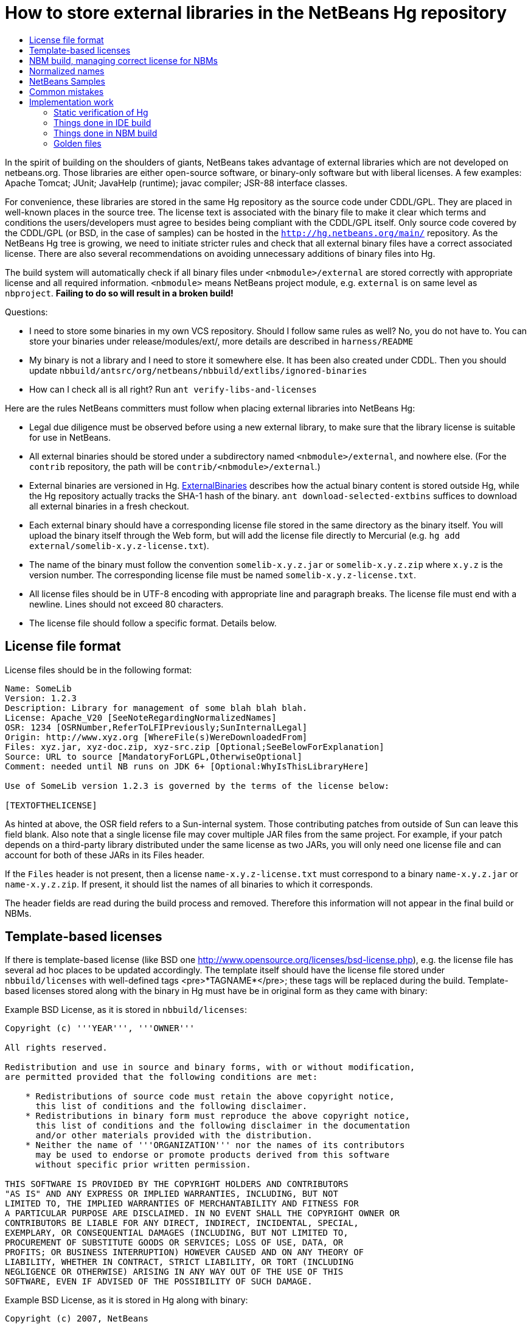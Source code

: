 // 
//     Licensed to the Apache Software Foundation (ASF) under one
//     or more contributor license agreements.  See the NOTICE file
//     distributed with this work for additional information
//     regarding copyright ownership.  The ASF licenses this file
//     to you under the Apache License, Version 2.0 (the
//     "License"); you may not use this file except in compliance
//     with the License.  You may obtain a copy of the License at
// 
//       http://www.apache.org/licenses/LICENSE-2.0
// 
//     Unless required by applicable law or agreed to in writing,
//     software distributed under the License is distributed on an
//     "AS IS" BASIS, WITHOUT WARRANTIES OR CONDITIONS OF ANY
//     KIND, either express or implied.  See the License for the
//     specific language governing permissions and limitations
//     under the License.
//

=  How to store external libraries in the NetBeans Hg repository
:page-layout: wikidev
:page-tags: wiki, devfaq, needsreview
:jbake-status: published
:keywords: Apache NetBeans wiki DevFaqExternalLibraries
:description: Apache NetBeans wiki DevFaqExternalLibraries
:toc: left
:toc-title:
:page-syntax: true
:page-wikidevsection: _development_issues_module_basics_and_classpath_issues_and_information_about_rcpplatform_application_configuration
:page-position: 13


In the spirit of building on the shoulders of giants,
NetBeans takes advantage of external libraries which are not developed on netbeans.org.
Those libraries are either open-source software,
or binary-only software but with liberal licenses.
A few examples: Apache Tomcat; JUnit; JavaHelp (runtime);
javac compiler; JSR-88 interface classes.

For convenience, these libraries are stored
in the same Hg repository as the source code under CDDL/GPL.
They are placed in well-known places in the source tree.
The license text is associated with the binary file
to make it clear which terms and conditions the users/developers must agree to
besides being compliant with the CDDL/GPL itself.
Only source code covered by the CDDL/GPL (or BSD, in the case of samples)
can be hosted in the `link:http://hg.netbeans.org/main/[http://hg.netbeans.org/main/]` repository.
As the NetBeans Hg tree is growing, we need to initiate stricter rules
and check that all external binary files have a correct associated license.
There are also several recommendations
on avoiding unnecessary additions of binary files into Hg.

The build system will automatically check if all binary files under `<nbmodule>/external`
are stored correctly with appropriate license and all required information.
`<nbmodule>` means NetBeans project module, e.g. `external` is on same level as `nbproject`.
*Failing to do so will result in a broken build!*

Questions:

* I need to store some binaries in my own VCS repository. Should I follow same rules as well? No, you do not have to. You can store your binaries under release/modules/ext/, more details are described in `harness/README`
* My binary is not a library and I need to store it somewhere else. It has been also created under CDDL. Then you should update `nbbuild/antsrc/org/netbeans/nbbuild/extlibs/ignored-binaries`
* How can I check all is all right? Run `ant verify-libs-and-licenses`

Here are the rules NetBeans committers must follow when placing external libraries into NetBeans Hg:

* Legal due diligence must be observed before using a new external library, to make sure that the library license is suitable for use in NetBeans.
* All external binaries should be stored under a subdirectory named `<nbmodule>/external`, and nowhere else. (For the `contrib` repository, the path will be `contrib/<nbmodule>/external`.)
* External binaries are versioned in Hg. xref:wiki::wiki/ExternalBinaries.adoc[ExternalBinaries] describes how the actual binary content is stored outside Hg, while the Hg repository actually tracks the SHA-1 hash of the binary. `ant download-selected-extbins` suffices to download all external binaries in a fresh checkout.
* Each external binary should have a corresponding license file stored in the same directory as the binary itself. You will upload the binary itself through the Web form, but will add the license file directly to Mercurial (e.g. `hg add external/somelib-x.y.z-license.txt`).
* The name of the binary must follow the convention `somelib-x.y.z.jar` or `somelib-x.y.z.zip` where `x.y.z` is the version number. The corresponding license file must be named `somelib-x.y.z-license.txt`.
* All license files should be in UTF-8 encoding with appropriate line and paragraph breaks. The license file must end with a newline. Lines should not exceed 80 characters.
* The license file should follow a specific format. Details below.

== License file format

License files should be in the following format:

[source,java]
----

Name: SomeLib
Version: 1.2.3
Description: Library for management of some blah blah blah.
License: Apache_V20 [SeeNoteRegardingNormalizedNames]
OSR: 1234 [OSRNumber,ReferToLFIPreviously;SunInternalLegal]
Origin: http://www.xyz.org [WhereFile(s)WereDownloadedFrom]
Files: xyz.jar, xyz-doc.zip, xyz-src.zip [Optional;SeeBelowForExplanation]
Source: URL to source [MandatoryForLGPL,OtherwiseOptional]
Comment: needed until NB runs on JDK 6+ [Optional:WhyIsThisLibraryHere]

Use of SomeLib version 1.2.3 is governed by the terms of the license below:

[TEXTOFTHELICENSE]
----

As hinted at above, the OSR field refers to a Sun-internal system.  Those contributing patches from outside of Sun can leave this field blank.  Also note that a single license file may cover multiple JAR files from the same project.  For example, if  your patch depends on a third-party library distributed under the same license as two JARs, you will only need one license file and can account for both of these JARs in its Files header. 

If the `Files` header is not present, then a license `name-x.y.z-license.txt` must
correspond to a binary `name-x.y.z.jar` or `name-x.y.z.zip`.
If present, it should list the names of all binaries to which it corresponds.

The header fields are read during the build process and removed.
Therefore this information will not appear in the final build or NBMs.

== Template-based licenses

If there is template-based license (like BSD one link:http://www.opensource.org/licenses/bsd-license.php[http://www.opensource.org/licenses/bsd-license.php]),
e.g. the license file has several ad hoc places to be updated accordingly.
The template itself should have the license file stored under `nbbuild/licenses`
with well-defined tags <pre>*TAGNAME*</pre>; these tags will be replaced during the build.
Template-based licenses stored along with the binary in Hg
must have be in original form as they came with binary:

Example BSD License, as it is stored in `nbbuild/licenses`:

[source,java]
----

Copyright (c) '''YEAR''', '''OWNER'''

All rights reserved.

Redistribution and use in source and binary forms, with or without modification,
are permitted provided that the following conditions are met:

    * Redistributions of source code must retain the above copyright notice,
      this list of conditions and the following disclaimer.
    * Redistributions in binary form must reproduce the above copyright notice,
      this list of conditions and the following disclaimer in the documentation
      and/or other materials provided with the distribution.
    * Neither the name of '''ORGANIZATION''' nor the names of its contributors
      may be used to endorse or promote products derived from this software
      without specific prior written permission.

THIS SOFTWARE IS PROVIDED BY THE COPYRIGHT HOLDERS AND CONTRIBUTORS
"AS IS" AND ANY EXPRESS OR IMPLIED WARRANTIES, INCLUDING, BUT NOT
LIMITED TO, THE IMPLIED WARRANTIES OF MERCHANTABILITY AND FITNESS FOR
A PARTICULAR PURPOSE ARE DISCLAIMED. IN NO EVENT SHALL THE COPYRIGHT OWNER OR
CONTRIBUTORS BE LIABLE FOR ANY DIRECT, INDIRECT, INCIDENTAL, SPECIAL,
EXEMPLARY, OR CONSEQUENTIAL DAMAGES (INCLUDING, BUT NOT LIMITED TO,
PROCUREMENT OF SUBSTITUTE GOODS OR SERVICES; LOSS OF USE, DATA, OR
PROFITS; OR BUSINESS INTERRUPTION) HOWEVER CAUSED AND ON ANY THEORY OF
LIABILITY, WHETHER IN CONTRACT, STRICT LIABILITY, OR TORT (INCLUDING
NEGLIGENCE OR OTHERWISE) ARISING IN ANY WAY OUT OF THE USE OF THIS
SOFTWARE, EVEN IF ADVISED OF THE POSSIBILITY OF SUCH DAMAGE.
----

Example BSD License, as it is stored in Hg along with binary:

[source,java]
----

Copyright (c) 2007, NetBeans

All rights reserved.

Redistribution and use in source and binary forms, with or without modification,
are permitted provided that the following conditions are met:

    * Redistributions of source code must retain the above copyright notice,
      this list of conditions and the following disclaimer.
    * Redistributions in binary form must reproduce the above copyright notice,
      this list of conditions and the following disclaimer in the documentation
      and/or other materials provided with the distribution.
    * Neither the name of NetBeans nor the names of its contributors
      may be used to endorse or promote products derived from this software
      without specific prior written permission.

THIS SOFTWARE IS PROVIDED BY THE COPYRIGHT HOLDERS AND CONTRIBUTORS
"AS IS" AND ANY EXPRESS OR IMPLIED WARRANTIES, INCLUDING, BUT NOT
LIMITED TO, THE IMPLIED WARRANTIES OF MERCHANTABILITY AND FITNESS FOR
A PARTICULAR PURPOSE ARE DISCLAIMED. IN NO EVENT SHALL THE COPYRIGHT OWNER OR
CONTRIBUTORS BE LIABLE FOR ANY DIRECT, INDIRECT, INCIDENTAL, SPECIAL,
EXEMPLARY, OR CONSEQUENTIAL DAMAGES (INCLUDING, BUT NOT LIMITED TO,
PROCUREMENT OF SUBSTITUTE GOODS OR SERVICES; LOSS OF USE, DATA, OR
PROFITS; OR BUSINESS INTERRUPTION) HOWEVER CAUSED AND ON ANY THEORY OF
LIABILITY, WHETHER IN CONTRACT, STRICT LIABILITY, OR TORT (INCLUDING
NEGLIGENCE OR OTHERWISE) ARISING IN ANY WAY OUT OF THE USE OF THIS
SOFTWARE, EVEN IF ADVISED OF THE POSSIBILITY OF SUCH DAMAGE.
----

== NBM build, managing correct license for NBMs

Required licenses should be listed in `project.properties`.
(There still must be a license along with the binary in Hg.)
The new entry will be called `extra.license.files`,
where the license files will be relative to project basedir,
e.g.

[source,java]
----

extra.license.files=external/x-1.0-license.txt,external/y-2.0-license.txt
----

This will create an NBM with two extra licenses besides the usual CDDL.
This also maintains compatibility with the current build system.

As a convenient shortcut for the common case that you simply want to
copy some files to the target cluster
(but cannot use the `release` directory since third-party binaries are involved),
you may use the newly introduced `release.*` Ant properties
which should be specified in `project.properties`.
Each key names a file in the source project;
the value is a path in the target cluster.
Any such pair will automatically:

* Copy the source file to the cluster. (No need to override the `release` Ant target.)
* Cause the target file to be included in the NBM file list. (No need to add to `extra.module.files`.)
* In the case of `release.external/*` properties, cause the associated binary to be included in the NBM license. (No need to override the `nbm` Ant target or add to `extra.license.files`.)

Example (from the `form` module):

[source,java]
----

release.external/beansbinding-0.6.1.jar=modules/ext/beansbinding-0.6.1.jar
release.external/beansbinding-0.6.1-doc.zip=docs/beansbinding-0.6.1-doc.zip
----

(Note: if you wish for the binary to be in the classpath of the module as a library,
you will still need a `<class-path-extension>` in your `project.xml`.)
You can also use a ZIP entry on the left side and it will be extracted from the ZIP
to your cluster:

[source,java]
----

release.external/stuff-1.0.zip!/stuff.jar=modules/ext/stuff-1.0.jar
----

== Normalized names

There will be a license repository under `nbbuild/licenses`
where all licenses in use should be available.
Each license type will be given a unique name: `Apache_V11`, `Apache_V20`, etc.
This name must be referred to in the `License` field.
This allows us to count licenses and file names and build a 3rd-party `README`
as well as NBMs.
Make sure that the license for a new binary is correctly included under `nbbuild/licenses`.
If there is no existing license of the same type, it must be reviewed prior to committing.

== NetBeans Samples

If a sample is created for NetBeans itself,
it can be packaged into ZIP file and should not be in the `external/` folder.
To ensure tests correctly skip over it,
the owner must add an entry for the binary into `nbbuild/antsrc/org/netbeans/nbbuild/extlibs/ignored-binaries`
and include a brief explanatory comment.

Alternately, it may be preferable to keep the sample files unpacked directly in Hg,
and create the ZIP during the module's build process
(either directly into the cluster, or into `build/classes` for inclusion inside the module).
This not only prevents tests from warning about it,
but can make it easier to update minor parts of a sample
and may make version control operations more pleasant.

The sample itself must be covered by the BSD license;
the license must be included in every file (excepting binaries such as icons).

[source,java]
----

Copyright (c) <YEAR>, Sun Microsystems, Inc.

All rights reserved.

Redistribution and use in source and binary forms, with or
without modification, are permitted provided that the following
conditions are met:

* Redistributions of source code must retain the above
  copyright notice, this list of conditions and the following 
  disclaimer.
* Redistributions in binary form must reproduce the above
  copyright notice, this list of conditions and the following
  disclaimer in the documentation and/or other materials
  provided with the distribution.
* Neither the name of Sun Microsystems, Inc. nor the names of
  its contributors may be used to endorse or promote products
  derived from this software without specific prior written
  permission.

THIS SOFTWARE IS PROVIDED BY THE COPYRIGHT HOLDERS AND CONTRIBUTORS
"AS IS" AND ANY EXPRESS OR IMPLIED WARRANTIES, INCLUDING, BUT NOT
LIMITED TO, THE IMPLIED WARRANTIES OF MERCHANTABILITY AND FITNESS FOR
A PARTICULAR PURPOSE ARE DISCLAIMED. IN NO EVENT SHALL THE COPYRIGHT
OWNER OR CONTRIBUTORS BE LIABLE FOR ANY DIRECT, INDIRECT, INCIDENTAL,
SPECIAL, EXEMPLARY, OR CONSEQUENTIAL DAMAGES (INCLUDING, BUT NOT
LIMITED TO, PROCUREMENT OF SUBSTITUTE GOODS OR SERVICES; LOSS OF USE,
DATA, OR PROFITS; OR BUSINESS INTERRUPTION) HOWEVER CAUSED AND ON
ANY THEORY OF LIABILITY, WHETHER IN CONTRACT, STRICT LIABILITY, OR
TORT (INCLUDING NEGLIGENCE OR OTHERWISE) ARISING IN ANY WAY OUT OF
THE USE OF THIS SOFTWARE, EVEN IF ADVISED OF THE POSSIBILITY OF SUCH
DAMAGE. 
----

If sample is not created solely for NetBeans,
e.g. bundled in a third-party product and covered by a separate license,
it must follow the same rules as for any other binary library.

-

== Common mistakes

A binary file has no associated license. (E.g. `xyz.jar` is missing `xyz-license.txt`.)

A binary file has an associated license, but does not maintain the naming convention,
or has typos. (E.g. `xyz.jar` with `xy-license.txt`.)

Licenses are not pure text. (E.g. they contain HTML.)

A binary file is duplicated in several places.
Before adding a new library,
please make sure that library is not already available in the Hg tree.
If it is, check if the version there is suitable for you;
if so, communicate with the owner regarding possible upgrades and/or available packages
if they are not available.
You might need to move the library to a parent cluster as well.
If you do depend on such a third cluster,
make sure your module is marked as eager, otherwise it will get disabled.

The names of the binary and its license file will change when the binary is
upgraded to a newer version. Update `project.properties`
(or, less commonly, `build.xml`) to reflect this change.

Before moving from my own repository to NetBeans Hg, I used `release/modules/ext/` for storing my binary libraries. They need to be moved into `external/` unless the library itself is covered by CDDL, build script, licenses etc., must be updated accordingly!

How do I know if some other modules is relying on the source location of my external binaries?
Answer: it's not hard to find out. For example, if you want to know who uses
`httpserver/external`, try this (Unix / Bash syntax):

[source,java]
----

cd nb-main
for f in */{build.xml,nbproject/*.{properties,xml`; \
  do fgrep -H httpserver/external $f; done
----

== Implementation work

Interesting files from build:

1. link:http://deadlock.netbeans.org/hudson/job/nbms-and-javadoc/lastStableBuild/artifact/nbbuild/build/generated/external-libraries.txt[Current license summary]
2. link:http://deadlock.netbeans.org/hudson/job/nbms-and-javadoc/lastStableBuild/artifact/nbbuild/build/verifylibsandlicenses.xml[VerifyLibsAndLicenses test]
3. link:http://deadlock.netbeans.org/hudson/job/nbms-and-javadoc/lastSuccessfulBuild/testReport/org.netbeans.nbbuild.extlibs/CreateLicenseSummary/[CreateLicenseSummary test]
4. link:http://deadlock.netbeans.org/hudson/job/nbms-and-javadoc/lastSuccessfulBuild/testReport/org.netbeans.nbbuild/DeleteUnreferencedClusterFiles/[Unreferenced or overreferenced files]

=== Static verification of Hg

Part of regular build.
Only pays attention to Hg-controlled files in the checkout,
so can run on a built source tree without becoming confused.
Writes results in JUnit format for easy browsing from Hudson.

* Look for `*.jar` not in `*/external/` dirs (with some exceptions).
* Every license file has at least mandatory headers.
* Every license file has lines at most 80 characters long, etc.
* For LGPL, must have `Source` header.
* Check that every external `*.jar` or `*.zip` has a matching license. (Or it can be mentioned in `Files` header of some license.)
* Every binary has a version number in name.
* No binary occurs more than once, under any name (so check by CRC-32 or SHA-1 etc.). (Look inside ZIP files for nested JARs.)
* Every license file's `License` field refers to something in `nbbuild/licenses`.
* The file in `nbbuild/licenses` exactly matches the body of the license file. Whitespace-only changes are permitted, e.g. rewrapping lines to make them fit. For licenses with templates (e.g. BSD License) any tokens between two underscores can match whatever character sequence.

=== Things done in IDE build

Generate a third-party JAR &amp; license summary.
Find every binary in the IDE build which is either
present directly in some `*/external` dir
or present inside a ZIP in some `*/external` dir.
For every such binary, retrieve the license from `nbbuild/licenses`.
Make a single document listing all of the binaries and licenses.

Verify that no such binary is present in more than one place.

Saved as `THIRDPARTYLICENSE-generated.txt` in development builds.

=== Things done in NBM build

`nbbuild/templates/projectized.xml` (netbeans.org modules only)
will look up `extra.license.files` and use them in `Info.xml`.

`release.*` properties honored (see above).

=== Golden files

`nbbuild/build/generated/external-libraries.txt` is generated
directly from `external` dirs.

Does not yet take account `extra.license.files` correctly.
Also may not be a complete list of libraries.



Applies to: NetBeans 6.8 and above
